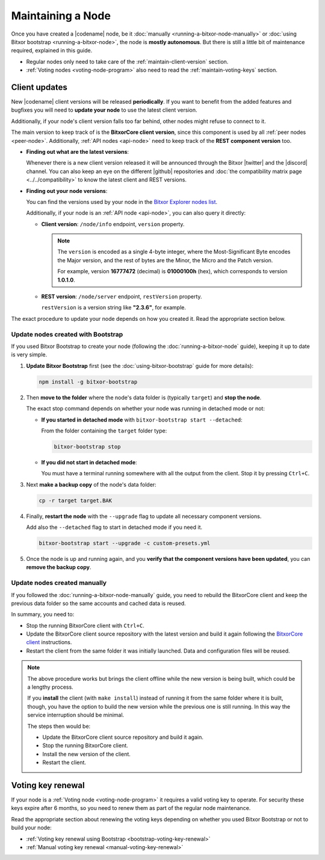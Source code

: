 .. post:: 06 Jun, 2021
    :category: Network
    :excerpt: 1
    :nocomments:

    How to keep your Bitxor node up and running healthily.

##################
Maintaining a Node
##################

Once you have created a |codename| node, be it :doc:`manually <running-a-bitxor-node-manually>` or :doc:`using Bitxor bootstrap <running-a-bitxor-node>`, the node is **mostly autonomous**. But there is still a little bit of maintenance required, explained in this guide.

- Regular nodes only need to take care of the :ref:`maintain-client-version` section.

- :ref:`Voting nodes <voting-node-program>` also need to read the :ref:`maintain-voting-keys` section.

.. _maintain-client-version:

Client updates
**************

New |codename| client versions will be released **periodically**. If you want to benefit from the added features and bugfixes you will need to **update your node** to use the latest client version.

Additionally, if your node's client version falls too far behind, other nodes might refuse to connect to it.

The main version to keep track of is the **BitxorCore client version**, since this component is used by all :ref:`peer nodes <peer-node>`. Additionally, :ref:`API nodes <api-node>` need to keep track of the **REST component version** too.

- **Finding out what are the latest versions**:

  Whenever there is a new client version released it will be announced through the Bitxor |twitter| and the |discord| channel. You can also keep an eye on the different |github| repositories and :doc:`the compatibility matrix page <../../compatibility>` to know the latest client and REST versions.

- **Finding out your node versions**:

  You can find the versions used by your node in the `Bitxor Explorer nodes list <https://bitxor.fyi/nodes>`__.

  Additionally, if your node is an :ref:`API node <api-node>`, you can also query it directly:

  - **Client version**: ``/node/info`` endpoint, ``version`` property.

    .. note::

       The ``version`` is encoded as a single 4-byte integer, where the Most-Significant Byte encodes the Major version, and the rest of bytes are the Minor, the Micro and the Patch version.

       For example, version **16777472** (decimal) is **01000100h** (hex), which corresponds to version **1.0.1.0**.

  - **REST version**: ``/node/server`` endpoint, ``restVersion`` property.

    ``restVersion`` is a version string like **"2.3.6"**, for example.

The exact procedure to update your node depends on how you created it. Read the appropriate section below.

.. _update-bootstrap-nodes:

Update nodes created with Bootstrap
===================================

If you used Bitxor Bootstrap to create your node (following the :doc:`running-a-bitxor-node` guide), keeping it up to date is very simple.

1. **Update Bitxor Bootstrap** first (see the :doc:`using-bitxor-bootstrap` guide for more details):

   .. code-block:: bash

      npm install -g bitxor-bootstrap

2. Then **move to the folder** where the node's data folder is (typically ``target``) and **stop the node**.

   The exact stop command depends on whether your node was running in detached mode or not:

   - **If you started in detached mode** with ``bitxor-bootstrap start --detached``:

     From the folder containing the ``target`` folder type:

     .. code-block:: bitxor-bootstrap

        bitxor-bootstrap stop

   - **If you did not start in detached mode**:

     You must have a terminal running somewhere with all the output from the client. Stop it by pressing ``Ctrl+C``.

3. Next **make a backup copy** of the node's data folder:

   .. code-block:: bash

      cp -r target target.BAK

4. Finally, **restart the node** with the ``--upgrade`` flag to update all necessary component versions.

   Add also the ``--detached`` flag to start in detached mode if you need it.

   .. code-block:: bitxor-bootstrap

      bitxor-bootstrap start --upgrade -c custom-presets.yml

5. Once the node is up and running again, and you **verify that the component versions have been updated**, you can **remove the backup copy**.

Update nodes created manually
=============================

If you followed the :doc:`running-a-bitxor-node-manually` guide, you need to rebuild the BitxorCore client and keep the previous data folder so the same accounts and cached data is reused.

In summary, you need to:

- Stop the running BitxorCore client with ``Ctrl+C``.
- Update the BitxorCore client source repository with the latest version and build it again following the `BitxorCore client <https://github.com/bitxorcorp/bitxor/tree/main/client/bitxorcore/docs>`__ instructions.
- Restart the client from the same folder it was initially launched. Data and configuration files will be reused.

.. note::

   The above procedure works but brings the client offline while the new version is being built, which could be a lengthy process.

   If you **install** the client (with ``make install``) instead of running it from the same folder where it is built, though, you have the option to build the new version while the previous one is still running. In this way the service interruption should be minimal.

   The steps then would be:

   - Update the BitxorCore client source repository and build it again.
   - Stop the running BitxorCore client.
   - Install the new version of the client.
   - Restart the client.

.. _maintain-voting-keys:

Voting key renewal
******************

If your node is a :ref:`Voting node <voting-node-program>` it requires a valid voting key to operate. For security these keys expire after 6 months, so you need to renew them as part of the regular node maintenance.

Read the appropriate section about renewing the voting keys depending on whether you used Bitxor Bootstrap or not to build your node:

- :ref:`Voting key renewal using Bootstrap <bootstrap-voting-key-renewal>`
- :ref:`Manual voting key renewal <manual-voting-key-renewal>`